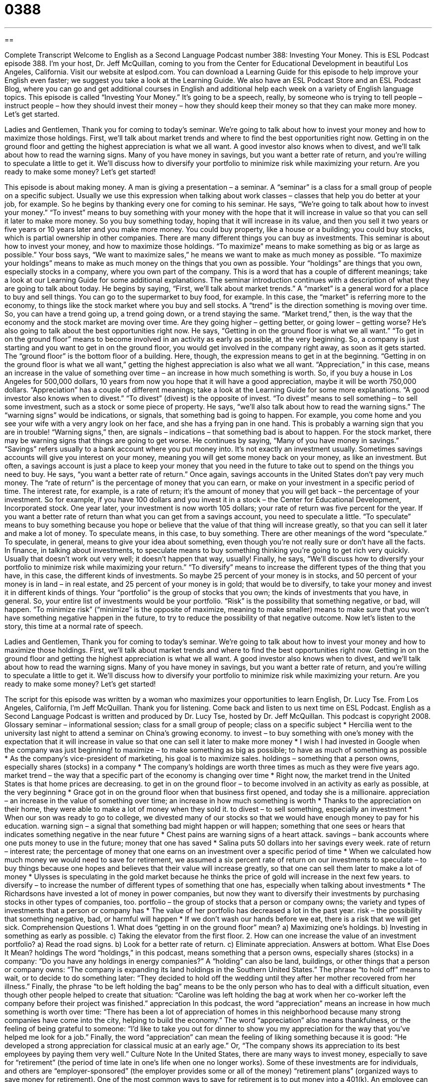 = 0388
:toc: left
:toclevels: 3
:sectnums:
:stylesheet: ../../../myAdocCss.css

'''

== 

Complete Transcript
Welcome to English as a Second Language Podcast number 388: Investing Your Money.
This is ESL Podcast episode 388. I’m your host, Dr. Jeff McQuillan, coming to you from the Center for Educational Development in beautiful Los Angeles, California.
Visit our website at eslpod.com. You can download a Learning Guide for this episode to help improve your English even faster; we suggest you take a look at the Learning Guide. We also have an ESL Podcast Store and an ESL Podcast Blog, where you can go and get additional courses in English and additional help each week on a variety of English language topics.
This episode is called “Investing Your Money.” It’s going to be a speech, really, by someone who is trying to tell people – instruct people – how they should invest their money – how they should keep their money so that they can make more money. Let’s get started.
[start of speech]
Ladies and Gentlemen,
Thank you for coming to today’s seminar. We’re going to talk about how to invest your money and how to maximize those holdings.
First, we’ll talk about market trends and where to find the best opportunities right now. Getting in on the ground floor and getting the highest appreciation is what we all want. A good investor also knows when to divest, and we’ll talk about how to read the warning signs.
Many of you have money in savings, but you want a better rate of return, and you’re willing to speculate a little to get it. We’ll discuss how to diversify your portfolio to minimize risk while maximizing your return.
Are you ready to make some money? Let’s get started!
[end of speech]
This episode is about making money. A man is giving a presentation – a seminar. A “seminar” is a class for a small group of people on a specific subject. Usually we use this expression when talking about work classes – classes that help you do better at your job, for example.
So he begins by thanking every one for coming to his seminar. He says, “We’re going to talk about how to invest your money.” “To invest” means to buy something with your money with the hope that it will increase in value so that you can sell it later to make more money. So you buy something today, hoping that it will increase in its value, and then you sell it two years or five years or 10 years later and you make more money. You could buy property, like a house or a building; you could buy stocks, which is partial ownership in other companies. There are many different things you can buy as investments.
This seminar is about how to invest your money, and how to maximize those holdings. “To maximize” means to make something as big or as large as possible.” Your boss says, “We want to maximize sales,” he means we want to make as much money as possible. “To maximize your holdings” means to make as much money on the things that you own as possible. Your “holdings” are things that you own, especially stocks in a company, where you own part of the company. This is a word that has a couple of different meanings; take a look at our Learning Guide for some additional explanations.
The seminar introduction continues with a description of what they are going to talk about today. He begins by saying, “First, we’ll talk about market trends.” A “market” is a general word for a place to buy and sell things. You can go to the supermarket to buy food, for example. In this case, the “market” is referring more to the economy, to things like the stock market where you buy and sell stocks. A “trend” is the direction something is moving over time. So, you can have a trend going up, a trend going down, or a trend staying the same. “Market trend,” then, is the way that the economy and the stock market are moving over time. Are they going higher – getting better, or going lower – getting worse?
He’s also going to talk about the best opportunities right now. He says, “Getting in on the ground floor is what we all want.” “To get in on the ground floor” means to become involved in an activity as early as possible, at the very beginning. So, a company is just starting and you want to get in on the ground floor, you would get involved in the company right away, as soon as it gets started. The “ground floor” is the bottom floor of a building. Here, though, the expression means to get in at the beginning.
“Getting in on the ground floor is what we all want,” getting the highest appreciation is also what we all want. “Appreciation,” in this case, means an increase in the value of something over time – an increase in how much something is worth. So, if you buy a house in Los Angeles for 500,000 dollars, 10 years from now you hope that it will have a good appreciation, maybe it will be worth 750,000 dollars. “Appreciation” has a couple of different meanings; take a look at the Learning Guide for some more explanations.
“A good investor also knows when to divest.” “To divest” (divest) is the opposite of invest. “To divest” means to sell something – to sell some investment, such as a stock or some piece of property. He says, “we’ll also talk about how to read the warning signs.” The “warning signs” would be indications, or signals, that something bad is going to happen. For example, you come home and you see your wife with a very angry look on her face, and she has a frying pan in one hand. This is probably a warning sign that you are in trouble! “Warning signs,” then, are signals – indications – that something bad is about to happen. For the stock market, there may be warning signs that things are going to get worse.
He continues by saying, “Many of you have money in savings.” “Savings” refers usually to a bank account where you put money into. It’s not exactly an investment usually. Sometimes savings accounts will give you interest on your money, meaning you will get some money back on your money, as like an investment. But often, a savings account is just a place to keep your money that you need in the future to take out to spend on the things you need to buy.
He says, “you want a better rate of return.” Once again, savings accounts in the United States don’t pay very much money. The “rate of return” is the percentage of money that you can earn, or make on your investment in a specific period of time. The interest rate, for example, is a rate of return; it’s the amount of money that you will get back – the percentage of your investment. So for example, if you have 100 dollars and you invest it in a stock – the Center for Educational Development, Incorporated stock. One year later, your investment is now worth 105 dollars; your rate of return was five percent for the year.
If you want a better rate of return than what you can get from a savings account, you need to speculate a little. “To speculate” means to buy something because you hope or believe that the value of that thing will increase greatly, so that you can sell it later and make a lot of money. To speculate means, in this case, to buy something. There are other meanings of the word “speculate.” To speculate, in general, means to give your idea about something, even though you’re not really sure or don’t have all the facts. In finance, in talking about investments, to speculate means to buy something thinking you’re going to get rich very quickly. Usually that doesn’t work out very well; it doesn’t happen that way, usually!
Finally, he says, “We’ll discuss how to diversify your portfolio to minimize risk while maximizing your return.” “To diversify” means to increase the different types of the thing that you have, in this case, the different kinds of investments. So maybe 25 percent of your money is in stocks, and 50 percent of your money is in land – in real estate, and 25 percent of your money is in gold; that would be to diversify, to take your money and invest it in different kinds of things. Your “portfolio” is the group of stocks that you own; the kinds of investments that you have, in general. So, your entire list of investments would be your portfolio. “Risk” is the possibility that something negative, or bad, will happen. “To minimize risk” (“minimize” is the opposite of maximize, meaning to make smaller) means to make sure that you won’t have something negative happen in the future, to try to reduce the possibility of that negative outcome.
Now let’s listen to the story, this time at a normal rate of speech.
[start of speech]
Ladies and Gentlemen,
Thank you for coming to today’s seminar. We’re going to talk about how to invest your money and how to maximize those holdings.
First, we’ll talk about market trends and where to find the best opportunities right now. Getting in on the ground floor and getting the highest appreciation is what we all want. A good investor also knows when to divest, and we’ll talk about how to read the warning signs.
Many of you have money in savings, but you want a better rate of return, and you’re willing to speculate a little to get it. We’ll discuss how to diversify your portfolio to minimize risk while maximizing your return.
Are you ready to make some money? Let’s get started!
[end of speech]
The script for this episode was written by a woman who maximizes your opportunities to learn English, Dr. Lucy Tse.
From Los Angeles, California, I’m Jeff McQuillan. Thank you for listening. Come back and listen to us next time on ESL Podcast.
English as a Second Language Podcast is written and produced by Dr. Lucy Tse, hosted by Dr. Jeff McQuillan. This podcast is copyright 2008.
Glossary
seminar – informational session; class for a small group of people; class on a specific subject
* Hercilia went to the university last night to attend a seminar on China’s growing economy.
to invest – to buy something with one’s money with the expectation that it will increase in value so that one can sell it later to make more money
* I wish I had invested in Google when the company was just beginning!
to maximize – to make something as big as possible; to have as much of something as possible
* As the company’s vice-president of marketing, his goal is to maximize sales.
holdings – something that a person owns, especially shares (stocks) in a company
* The company’s holdings are worth three times as much as they were five years ago.
market trend – the way that a specific part of the economy is changing over time
* Right now, the market trend in the United States is that home prices are decreasing.
to get in on the ground floor – to become involved in an activity as early as possible, at the very beginning
* Grace got in on the ground floor when that business first opened, and today she is a millionaire.
appreciation – an increase in the value of something over time; an increase in how much something is worth
* Thanks to the appreciation on their home, they were able to make a lot of money when they sold it.
to divest – to sell something, especially an investment
* When our son was ready to go to college, we divested many of our stocks so that we would have enough money to pay for his education.
warning sign – a signal that something bad might happen or will happen; something that one sees or hears that indicates something negative in the near future
* Chest pains are warning signs of a heart attack.
savings – bank accounts where one puts money to use in the future; money that one has saved
* Salina puts 50 dollars into her savings every week.
rate of return – interest rate; the percentage of money that one earns on an investment over a specific period of time
* When we calculated how much money we would need to save for retirement, we assumed a six percent rate of return on our investments
to speculate – to buy things because one hopes and believes that their value will increase greatly, so that one can sell them later to make a lot of money
* Ulysses is speculating in the gold market because he thinks the price of gold will increase in the next few years.
to diversify – to increase the number of different types of something that one has, especially when talking about investments
* The Richardsons have invested a lot of money in power companies, but now they want to diversify their investments by purchasing stocks in other types of companies, too.
portfolio – the group of stocks that a person or company owns; the variety and types of investments that a person or company has
* The value of her portfolio has decreased a lot in the past year.
risk – the possibility that something negative, bad, or harmful will happen
* If we don’t wash our hands before we eat, there is a risk that we will get sick.
Comprehension Questions
1. What does “getting in on the ground floor” mean?
a) Maximizing one’s holdings.
b) Investing in something as early as possible.
c) Taking the elevator from the first floor.
2. How can one increase the value of an investment portfolio?
a) Read the road signs.
b) Look for a better rate of return.
c) Eliminate appreciation.
Answers at bottom.
What Else Does It Mean?
holdings
The word “holdings,” in this podcast, means something that a person owns, especially shares (stocks) in a company: “Do you have any holdings in energy companies?” A “holding” can also be land, buildings, or other things that a person or company owns: “The company is expanding its land holdings in the Southern United States.” The phrase “to hold off” means to wait, or to decide to do something later: “They decided to hold off the wedding until they after her mother recovered from her illness.” Finally, the phrase “to be left holding the bag” means to be the only person who has to deal with a difficult situation, even though other people helped to create that situation: “Caroline was left holding the bag at work when her co-worker left the company before their project was finished.”
appreciation
In this podcast, the word “appreciation” means an increase in how much something is worth over time: “There has been a lot of appreciation of homes in this neighborhood because many strong companies have come into the city, helping to build the economy.” The word “appreciation” also means thankfulness, or the feeling of being grateful to someone: “I’d like to take you out for dinner to show you my appreciation for the way that you’ve helped me look for a job.” Finally, the word “appreciation” can mean the feeling of liking something because it is good: “He developed a strong appreciation for classical music at an early age.” Or, “The company shows its appreciation to its best employees by paying them very well.”
Culture Note
In the United States, there are many ways to invest money, especially to save for “retirement” (the period of time late in one’s life when one no longer works). Some of these investments are for individuals, and others are “employer-sponsored” (the employer provides some or all of the money) “retirement plans” (organized ways to save money for retirement).
One of the most common ways to save for retirement is to put money into a 401(k). An employee can choose to put part of his or her “salary” (the money that a person makes by working in a job) into a 401(k) investment account each month. That employee does not have to pay any taxes on the money in that account until it is “withdrawn” (taken out of an account) years later, when he or she is ready to retire. Most employers “match” some or all of the employee’s “contributions” (the amount of money that one puts into an account). This means that if an employee puts in 200 dollars each month, the company where he or she works might put in 50 percent or 100 percent of that amount.
An Individual Retirement Account, commonly known as an IRA, is a way for a single person to save for retirement, with or without an employer’s assistance. As with the 401(k), money put into an IRA is “tax-deferred,” meaning that the investor does not have to pay taxes on that money until it is withdrawn years later.
Finally, a “pension” is an arrangement for a certain amount of money to be given to a retired person every month by his or her “former” (previous) employer. Pensions provide a “steady” (reliable and unchanging) retirement “income” (money that one receives), but they generally do not provide as much money as 401(k) retirement plans or IRAs do.
Comprehension Answers
1 - b
2 - b